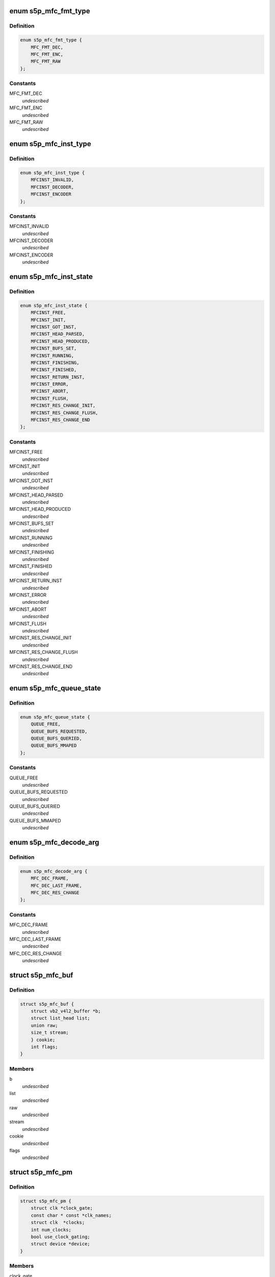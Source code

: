.. -*- coding: utf-8; mode: rst -*-
.. src-file: drivers/media/platform/s5p-mfc/s5p_mfc_common.h

.. _`s5p_mfc_fmt_type`:

enum s5p_mfc_fmt_type
=====================

.. c:type:: enum s5p_mfc_fmt_type

    type of the pixelformat

.. _`s5p_mfc_fmt_type.definition`:

Definition
----------

.. code-block:: c

    enum s5p_mfc_fmt_type {
        MFC_FMT_DEC,
        MFC_FMT_ENC,
        MFC_FMT_RAW
    };

.. _`s5p_mfc_fmt_type.constants`:

Constants
---------

MFC_FMT_DEC
    *undescribed*

MFC_FMT_ENC
    *undescribed*

MFC_FMT_RAW
    *undescribed*

.. _`s5p_mfc_inst_type`:

enum s5p_mfc_inst_type
======================

.. c:type:: enum s5p_mfc_inst_type

    The type of an MFC instance.

.. _`s5p_mfc_inst_type.definition`:

Definition
----------

.. code-block:: c

    enum s5p_mfc_inst_type {
        MFCINST_INVALID,
        MFCINST_DECODER,
        MFCINST_ENCODER
    };

.. _`s5p_mfc_inst_type.constants`:

Constants
---------

MFCINST_INVALID
    *undescribed*

MFCINST_DECODER
    *undescribed*

MFCINST_ENCODER
    *undescribed*

.. _`s5p_mfc_inst_state`:

enum s5p_mfc_inst_state
=======================

.. c:type:: enum s5p_mfc_inst_state

    The state of an MFC instance.

.. _`s5p_mfc_inst_state.definition`:

Definition
----------

.. code-block:: c

    enum s5p_mfc_inst_state {
        MFCINST_FREE,
        MFCINST_INIT,
        MFCINST_GOT_INST,
        MFCINST_HEAD_PARSED,
        MFCINST_HEAD_PRODUCED,
        MFCINST_BUFS_SET,
        MFCINST_RUNNING,
        MFCINST_FINISHING,
        MFCINST_FINISHED,
        MFCINST_RETURN_INST,
        MFCINST_ERROR,
        MFCINST_ABORT,
        MFCINST_FLUSH,
        MFCINST_RES_CHANGE_INIT,
        MFCINST_RES_CHANGE_FLUSH,
        MFCINST_RES_CHANGE_END
    };

.. _`s5p_mfc_inst_state.constants`:

Constants
---------

MFCINST_FREE
    *undescribed*

MFCINST_INIT
    *undescribed*

MFCINST_GOT_INST
    *undescribed*

MFCINST_HEAD_PARSED
    *undescribed*

MFCINST_HEAD_PRODUCED
    *undescribed*

MFCINST_BUFS_SET
    *undescribed*

MFCINST_RUNNING
    *undescribed*

MFCINST_FINISHING
    *undescribed*

MFCINST_FINISHED
    *undescribed*

MFCINST_RETURN_INST
    *undescribed*

MFCINST_ERROR
    *undescribed*

MFCINST_ABORT
    *undescribed*

MFCINST_FLUSH
    *undescribed*

MFCINST_RES_CHANGE_INIT
    *undescribed*

MFCINST_RES_CHANGE_FLUSH
    *undescribed*

MFCINST_RES_CHANGE_END
    *undescribed*

.. _`s5p_mfc_queue_state`:

enum s5p_mfc_queue_state
========================

.. c:type:: enum s5p_mfc_queue_state

    The state of buffer queue.

.. _`s5p_mfc_queue_state.definition`:

Definition
----------

.. code-block:: c

    enum s5p_mfc_queue_state {
        QUEUE_FREE,
        QUEUE_BUFS_REQUESTED,
        QUEUE_BUFS_QUERIED,
        QUEUE_BUFS_MMAPED
    };

.. _`s5p_mfc_queue_state.constants`:

Constants
---------

QUEUE_FREE
    *undescribed*

QUEUE_BUFS_REQUESTED
    *undescribed*

QUEUE_BUFS_QUERIED
    *undescribed*

QUEUE_BUFS_MMAPED
    *undescribed*

.. _`s5p_mfc_decode_arg`:

enum s5p_mfc_decode_arg
=======================

.. c:type:: enum s5p_mfc_decode_arg

    type of frame decoding

.. _`s5p_mfc_decode_arg.definition`:

Definition
----------

.. code-block:: c

    enum s5p_mfc_decode_arg {
        MFC_DEC_FRAME,
        MFC_DEC_LAST_FRAME,
        MFC_DEC_RES_CHANGE
    };

.. _`s5p_mfc_decode_arg.constants`:

Constants
---------

MFC_DEC_FRAME
    *undescribed*

MFC_DEC_LAST_FRAME
    *undescribed*

MFC_DEC_RES_CHANGE
    *undescribed*

.. _`s5p_mfc_buf`:

struct s5p_mfc_buf
==================

.. c:type:: struct s5p_mfc_buf

    MFC buffer

.. _`s5p_mfc_buf.definition`:

Definition
----------

.. code-block:: c

    struct s5p_mfc_buf {
        struct vb2_v4l2_buffer *b;
        struct list_head list;
        union raw;
        size_t stream;
        } cookie;
        int flags;
    }

.. _`s5p_mfc_buf.members`:

Members
-------

b
    *undescribed*

list
    *undescribed*

raw
    *undescribed*

stream
    *undescribed*

cookie
    *undescribed*

flags
    *undescribed*

.. _`s5p_mfc_pm`:

struct s5p_mfc_pm
=================

.. c:type:: struct s5p_mfc_pm

    power management data structure

.. _`s5p_mfc_pm.definition`:

Definition
----------

.. code-block:: c

    struct s5p_mfc_pm {
        struct clk *clock_gate;
        const char * const *clk_names;
        struct clk  *clocks;
        int num_clocks;
        bool use_clock_gating;
        struct device *device;
    }

.. _`s5p_mfc_pm.members`:

Members
-------

clock_gate
    *undescribed*

clk_names
    *undescribed*

clocks
    *undescribed*

num_clocks
    *undescribed*

use_clock_gating
    *undescribed*

device
    *undescribed*

.. _`s5p_mfc_priv_buf`:

struct s5p_mfc_priv_buf
=======================

.. c:type:: struct s5p_mfc_priv_buf

    represents internal used buffer

.. _`s5p_mfc_priv_buf.definition`:

Definition
----------

.. code-block:: c

    struct s5p_mfc_priv_buf {
        unsigned long ofs;
        void *virt;
        dma_addr_t dma;
        size_t size;
        unsigned int ctx;
    }

.. _`s5p_mfc_priv_buf.members`:

Members
-------

ofs
    offset of each buffer, will be used for MFC

virt
    kernel virtual address, only valid when the
    buffer accessed by driver

dma
    DMA address, only valid when kernel DMA API used

size
    size of the buffer

ctx
    memory context (bank) used for this allocation

.. _`s5p_mfc_dev`:

struct s5p_mfc_dev
==================

.. c:type:: struct s5p_mfc_dev

    The struct containing driver internal parameters.

.. _`s5p_mfc_dev.definition`:

Definition
----------

.. code-block:: c

    struct s5p_mfc_dev {
        struct v4l2_device v4l2_dev;
        struct video_device *vfd_dec;
        struct video_device *vfd_enc;
        struct platform_device *plat_dev;
        struct device  *mem_dev;
        void __iomem *regs_base;
        int irq;
        struct v4l2_ctrl_handler dec_ctrl_handler;
        struct v4l2_ctrl_handler enc_ctrl_handler;
        struct s5p_mfc_pm pm;
        const struct s5p_mfc_variant *variant;
        int num_inst;
        spinlock_t irqlock;
        spinlock_t condlock;
        struct mutex mfc_mutex;
        int int_cond;
        int int_type;
        unsigned int int_err;
        wait_queue_head_t queue;
        struct s5p_mfc_priv_buf fw_buf;
        size_t mem_size;
        dma_addr_t mem_base;
        unsigned long *mem_bitmap;
        void *mem_virt;
        dma_addr_t dma_base;
        unsigned long hw_lock;
        struct s5p_mfc_ctx  *ctx;
        int curr_ctx;
        unsigned long ctx_work_bits;
        atomic_t watchdog_cnt;
        struct timer_list watchdog_timer;
        struct workqueue_struct *watchdog_workqueue;
        struct work_struct watchdog_work;
        unsigned long enter_suspend;
        struct s5p_mfc_priv_buf ctx_buf;
        int warn_start;
        struct s5p_mfc_hw_ops *mfc_ops;
        struct s5p_mfc_hw_cmds *mfc_cmds;
        const struct s5p_mfc_regs *mfc_regs;
        enum s5p_mfc_fw_ver fw_ver;
        bool risc_on;
    }

.. _`s5p_mfc_dev.members`:

Members
-------

v4l2_dev
    v4l2_device

vfd_dec
    video device for decoding

vfd_enc
    video device for encoding

plat_dev
    platform device

mem_dev
    child devices of the memory banks

regs_base
    base address of the MFC hw registers

irq
    irq resource

dec_ctrl_handler
    control framework handler for decoding

enc_ctrl_handler
    control framework handler for encoding

pm
    power management control

variant
    MFC hardware variant information

num_inst
    couter of active MFC instances

irqlock
    lock for operations on videobuf2 queues

condlock
    lock for changing/checking if a context is ready to be
    processed

mfc_mutex
    lock for video_device

int_cond
    variable used by the waitqueue

int_type
    type of last interrupt

int_err
    error number for last interrupt

queue
    waitqueue for waiting for completion of device commands

fw_buf
    *undescribed*

mem_size
    *undescribed*

mem_base
    *undescribed*

mem_bitmap
    *undescribed*

mem_virt
    *undescribed*

dma_base
    address of the beginning of memory banks

hw_lock
    used for hardware locking

ctx
    array of driver contexts

curr_ctx
    number of the currently running context

ctx_work_bits
    used to mark which contexts are waiting for hardware

watchdog_cnt
    counter for the watchdog

watchdog_timer
    *undescribed*

watchdog_workqueue
    workqueue for the watchdog

watchdog_work
    worker for the watchdog

enter_suspend
    flag set when entering suspend

ctx_buf
    common context memory (MFCv6)

warn_start
    hardware error code from which warnings start

mfc_ops
    ops structure holding HW operation function pointers

mfc_cmds
    cmd structure holding HW commands function pointers

mfc_regs
    structure holding MFC registers

fw_ver
    loaded firmware sub-version

risc_on
    *undescribed*

.. _`s5p_mfc_dev.risc_on`:

risc_on
-------

flag indicates RISC is on or off

.. _`s5p_mfc_h264_enc_params`:

struct s5p_mfc_h264_enc_params
==============================

.. c:type:: struct s5p_mfc_h264_enc_params

    encoding parameters for h264

.. _`s5p_mfc_h264_enc_params.definition`:

Definition
----------

.. code-block:: c

    struct s5p_mfc_h264_enc_params {
        enum v4l2_mpeg_video_h264_profile profile;
        enum v4l2_mpeg_video_h264_loop_filter_mode loop_filter_mode;
        s8 loop_filter_alpha;
        s8 loop_filter_beta;
        enum v4l2_mpeg_video_h264_entropy_mode entropy_mode;
        u8 max_ref_pic;
        u8 num_ref_pic_4p;
        int _8x8_transform;
        int rc_mb_dark;
        int rc_mb_smooth;
        int rc_mb_static;
        int rc_mb_activity;
        int vui_sar;
        u8 vui_sar_idc;
        u16 vui_ext_sar_width;
        u16 vui_ext_sar_height;
        int open_gop;
        u16 open_gop_size;
        u8 rc_frame_qp;
        u8 rc_min_qp;
        u8 rc_max_qp;
        u8 rc_p_frame_qp;
        u8 rc_b_frame_qp;
        enum v4l2_mpeg_video_h264_level level_v4l2;
        int level;
        u16 cpb_size;
        int interlace;
        u8 hier_qp;
        u8 hier_qp_type;
        u8 hier_qp_layer;
        u8 hier_qp_layer_qp;
        u8 sei_frame_packing;
        u8 sei_fp_curr_frame_0;
        u8 sei_fp_arrangement_type;
        u8 fmo;
        u8 fmo_map_type;
        u8 fmo_slice_grp;
        u8 fmo_chg_dir;
        u32 fmo_chg_rate;
        u32 fmo_run_len;
        u8 aso;
        u32 aso_slice_order;
    }

.. _`s5p_mfc_h264_enc_params.members`:

Members
-------

profile
    *undescribed*

loop_filter_mode
    *undescribed*

loop_filter_alpha
    *undescribed*

loop_filter_beta
    *undescribed*

entropy_mode
    *undescribed*

max_ref_pic
    *undescribed*

num_ref_pic_4p
    *undescribed*

_8x8_transform
    *undescribed*

rc_mb_dark
    *undescribed*

rc_mb_smooth
    *undescribed*

rc_mb_static
    *undescribed*

rc_mb_activity
    *undescribed*

vui_sar
    *undescribed*

vui_sar_idc
    *undescribed*

vui_ext_sar_width
    *undescribed*

vui_ext_sar_height
    *undescribed*

open_gop
    *undescribed*

open_gop_size
    *undescribed*

rc_frame_qp
    *undescribed*

rc_min_qp
    *undescribed*

rc_max_qp
    *undescribed*

rc_p_frame_qp
    *undescribed*

rc_b_frame_qp
    *undescribed*

level_v4l2
    *undescribed*

level
    *undescribed*

cpb_size
    *undescribed*

interlace
    *undescribed*

hier_qp
    *undescribed*

hier_qp_type
    *undescribed*

hier_qp_layer
    *undescribed*

hier_qp_layer_qp
    *undescribed*

sei_frame_packing
    *undescribed*

sei_fp_curr_frame_0
    *undescribed*

sei_fp_arrangement_type
    *undescribed*

fmo
    *undescribed*

fmo_map_type
    *undescribed*

fmo_slice_grp
    *undescribed*

fmo_chg_dir
    *undescribed*

fmo_chg_rate
    *undescribed*

fmo_run_len
    *undescribed*

aso
    *undescribed*

aso_slice_order
    *undescribed*

.. _`s5p_mfc_mpeg4_enc_params`:

struct s5p_mfc_mpeg4_enc_params
===============================

.. c:type:: struct s5p_mfc_mpeg4_enc_params

    encoding parameters for h263 and mpeg4

.. _`s5p_mfc_mpeg4_enc_params.definition`:

Definition
----------

.. code-block:: c

    struct s5p_mfc_mpeg4_enc_params {
        enum v4l2_mpeg_video_mpeg4_profile profile;
        int quarter_pixel;
        u16 vop_time_res;
        u16 vop_frm_delta;
        u8 rc_frame_qp;
        u8 rc_min_qp;
        u8 rc_max_qp;
        u8 rc_p_frame_qp;
        u8 rc_b_frame_qp;
        enum v4l2_mpeg_video_mpeg4_level level_v4l2;
        int level;
    }

.. _`s5p_mfc_mpeg4_enc_params.members`:

Members
-------

profile
    *undescribed*

quarter_pixel
    *undescribed*

vop_time_res
    *undescribed*

vop_frm_delta
    *undescribed*

rc_frame_qp
    *undescribed*

rc_min_qp
    *undescribed*

rc_max_qp
    *undescribed*

rc_p_frame_qp
    *undescribed*

rc_b_frame_qp
    *undescribed*

level_v4l2
    *undescribed*

level
    *undescribed*

.. _`s5p_mfc_vp8_enc_params`:

struct s5p_mfc_vp8_enc_params
=============================

.. c:type:: struct s5p_mfc_vp8_enc_params

    encoding parameters for vp8

.. _`s5p_mfc_vp8_enc_params.definition`:

Definition
----------

.. code-block:: c

    struct s5p_mfc_vp8_enc_params {
        u8 imd_4x4;
        enum v4l2_vp8_num_partitions num_partitions;
        enum v4l2_vp8_num_ref_frames num_ref;
        u8 filter_level;
        u8 filter_sharpness;
        u32 golden_frame_ref_period;
        enum v4l2_vp8_golden_frame_sel golden_frame_sel;
        u8 hier_layer;
        u8 hier_layer_qp;
        u8 rc_min_qp;
        u8 rc_max_qp;
        u8 rc_frame_qp;
        u8 rc_p_frame_qp;
        u8 profile;
    }

.. _`s5p_mfc_vp8_enc_params.members`:

Members
-------

imd_4x4
    *undescribed*

num_partitions
    *undescribed*

num_ref
    *undescribed*

filter_level
    *undescribed*

filter_sharpness
    *undescribed*

golden_frame_ref_period
    *undescribed*

golden_frame_sel
    *undescribed*

hier_layer
    *undescribed*

hier_layer_qp
    *undescribed*

rc_min_qp
    *undescribed*

rc_max_qp
    *undescribed*

rc_frame_qp
    *undescribed*

rc_p_frame_qp
    *undescribed*

profile
    *undescribed*

.. _`s5p_mfc_enc_params`:

struct s5p_mfc_enc_params
=========================

.. c:type:: struct s5p_mfc_enc_params

    general encoding parameters

.. _`s5p_mfc_enc_params.definition`:

Definition
----------

.. code-block:: c

    struct s5p_mfc_enc_params {
        u16 width;
        u16 height;
        u32 mv_h_range;
        u32 mv_v_range;
        u16 gop_size;
        enum v4l2_mpeg_video_multi_slice_mode slice_mode;
        u16 slice_mb;
        u32 slice_bit;
        u16 intra_refresh_mb;
        int pad;
        u8 pad_luma;
        u8 pad_cb;
        u8 pad_cr;
        int rc_frame;
        int rc_mb;
        u32 rc_bitrate;
        u16 rc_reaction_coeff;
        u16 vbv_size;
        u32 vbv_delay;
        enum v4l2_mpeg_video_header_mode seq_hdr_mode;
        enum v4l2_mpeg_mfc51_video_frame_skip_mode frame_skip_mode;
        int fixed_target_bit;
        u8 num_b_frame;
        u32 rc_framerate_num;
        u32 rc_framerate_denom;
        struct codec;
    }

.. _`s5p_mfc_enc_params.members`:

Members
-------

width
    *undescribed*

height
    *undescribed*

mv_h_range
    *undescribed*

mv_v_range
    *undescribed*

gop_size
    *undescribed*

slice_mode
    *undescribed*

slice_mb
    *undescribed*

slice_bit
    *undescribed*

intra_refresh_mb
    *undescribed*

pad
    *undescribed*

pad_luma
    *undescribed*

pad_cb
    *undescribed*

pad_cr
    *undescribed*

rc_frame
    *undescribed*

rc_mb
    *undescribed*

rc_bitrate
    *undescribed*

rc_reaction_coeff
    *undescribed*

vbv_size
    *undescribed*

vbv_delay
    *undescribed*

seq_hdr_mode
    *undescribed*

frame_skip_mode
    *undescribed*

fixed_target_bit
    *undescribed*

num_b_frame
    *undescribed*

rc_framerate_num
    *undescribed*

rc_framerate_denom
    *undescribed*

codec
    *undescribed*

.. _`s5p_mfc_codec_ops`:

struct s5p_mfc_codec_ops
========================

.. c:type:: struct s5p_mfc_codec_ops

    codec ops, used by encoding

.. _`s5p_mfc_codec_ops.definition`:

Definition
----------

.. code-block:: c

    struct s5p_mfc_codec_ops {
        int (*pre_seq_start)(struct s5p_mfc_ctx *ctx);
        int (*post_seq_start)(struct s5p_mfc_ctx *ctx);
        int (*pre_frame_start)(struct s5p_mfc_ctx *ctx);
        int (*post_frame_start)(struct s5p_mfc_ctx *ctx);
    }

.. _`s5p_mfc_codec_ops.members`:

Members
-------

pre_seq_start
    *undescribed*

post_seq_start
    *undescribed*

pre_frame_start
    *undescribed*

post_frame_start
    *undescribed*

.. _`s5p_mfc_ctx`:

struct s5p_mfc_ctx
==================

.. c:type:: struct s5p_mfc_ctx

    This struct contains the instance context

.. _`s5p_mfc_ctx.definition`:

Definition
----------

.. code-block:: c

    struct s5p_mfc_ctx {
        struct s5p_mfc_dev *dev;
        struct v4l2_fh fh;
        int num;
        int int_cond;
        int int_type;
        unsigned int int_err;
        wait_queue_head_t queue;
        struct s5p_mfc_fmt *src_fmt;
        struct s5p_mfc_fmt *dst_fmt;
        struct vb2_queue vq_src;
        struct vb2_queue vq_dst;
        struct list_head src_queue;
        struct list_head dst_queue;
        unsigned int src_queue_cnt;
        unsigned int dst_queue_cnt;
        enum s5p_mfc_inst_type type;
        enum s5p_mfc_inst_state state;
        int inst_no;
        int img_width;
        int img_height;
        int buf_width;
        int buf_height;
        int luma_size;
        int chroma_size;
        int mv_size;
        unsigned long consumed_stream;
        unsigned int dpb_flush_flag;
        unsigned int head_processed;
        struct s5p_mfc_priv_buf bank1;
        struct s5p_mfc_priv_buf bank2;
        enum s5p_mfc_queue_state capture_state;
        enum s5p_mfc_queue_state output_state;
        struct s5p_mfc_buf src_bufs;
        int src_bufs_cnt;
        struct s5p_mfc_buf dst_bufs;
        int dst_bufs_cnt;
        unsigned int sequence;
        unsigned long dec_dst_flag;
        size_t dec_src_buf_size;
        int codec_mode;
        int slice_interface;
        int loop_filter_mpeg4;
        int display_delay;
        int display_delay_enable;
        int after_packed_pb;
        int sei_fp_parse;
        int pb_count;
        int total_dpb_count;
        int mv_count;
        struct s5p_mfc_priv_buf ctx;
        struct s5p_mfc_priv_buf dsc;
        struct s5p_mfc_priv_buf shm;
        struct s5p_mfc_enc_params enc_params;
        size_t enc_dst_buf_size;
        size_t luma_dpb_size;
        size_t chroma_dpb_size;
        size_t me_buffer_size;
        size_t tmv_buffer_size;
        enum v4l2_mpeg_mfc51_video_force_frame_type force_frame_type;
        struct list_head ref_queue;
        unsigned int ref_queue_cnt;
        enum v4l2_mpeg_video_multi_slice_mode slice_mode;
        union slice_size;
        const struct s5p_mfc_codec_ops *c_ops;
        struct v4l2_ctrl  *ctrls;
        struct v4l2_ctrl_handler ctrl_handler;
        unsigned int frame_tag;
        size_t scratch_buf_size;
    }

.. _`s5p_mfc_ctx.members`:

Members
-------

dev
    pointer to the s5p_mfc_dev of the device

fh
    struct v4l2_fh

num
    number of the context that this structure describes

int_cond
    variable used by the waitqueue

int_type
    type of the last interrupt

int_err
    error number received from MFC hw in the interrupt

queue
    waitqueue that can be used to wait for this context to
    finish

src_fmt
    source pixelformat information

dst_fmt
    destination pixelformat information

vq_src
    vb2 queue for source buffers

vq_dst
    vb2 queue for destination buffers

src_queue
    driver internal queue for source buffers

dst_queue
    driver internal queue for destination buffers

src_queue_cnt
    number of buffers queued on the source internal queue

dst_queue_cnt
    number of buffers queued on the dest internal queue

type
    type of the instance - decoder or encoder

state
    state of the context

inst_no
    number of hw instance associated with the context

img_width
    width of the image that is decoded or encoded

img_height
    height of the image that is decoded or encoded

buf_width
    width of the buffer for processed image

buf_height
    height of the buffer for processed image

luma_size
    size of a luma plane

chroma_size
    size of a chroma plane

mv_size
    size of a motion vectors buffer

consumed_stream
    number of bytes that have been used so far from the
    decoding buffer

dpb_flush_flag
    flag used to indicate that a DPB buffers are being
    flushed

head_processed
    flag mentioning whether the header data is processed
    completely or not

bank1
    handle to memory allocated for temporary buffers from
    memory bank 1

bank2
    handle to memory allocated for temporary buffers from
    memory bank 2

capture_state
    state of the capture buffers queue

output_state
    state of the output buffers queue

src_bufs
    information on allocated source buffers

src_bufs_cnt
    *undescribed*

dst_bufs
    information on allocated destination buffers

dst_bufs_cnt
    *undescribed*

sequence
    counter for the sequence number for v4l2

dec_dst_flag
    flags for buffers queued in the hardware

dec_src_buf_size
    size of the buffer for source buffers in decoding

codec_mode
    number of codec mode used by MFC hw

slice_interface
    slice interface flag

loop_filter_mpeg4
    loop filter for MPEG4 flag

display_delay
    value of the display delay for H264

display_delay_enable
    display delay for H264 enable flag

after_packed_pb
    flag used to track buffer when stream is in
    Packed PB format

sei_fp_parse
    enable/disable parsing of frame packing SEI information

pb_count
    *undescribed*

total_dpb_count
    count of DPB buffers with additional buffers
    requested by the application

mv_count
    number of MV buffers allocated for decoding

ctx
    context buffer information

dsc
    descriptor buffer information

shm
    shared memory buffer information

enc_params
    encoding parameters for MFC

enc_dst_buf_size
    size of the buffers for encoder output

luma_dpb_size
    dpb buffer size for luma

chroma_dpb_size
    dpb buffer size for chroma

me_buffer_size
    size of the motion estimation buffer

tmv_buffer_size
    size of temporal predictor motion vector buffer

force_frame_type
    *undescribed*

ref_queue
    list of the reference buffers for encoding

ref_queue_cnt
    number of the buffers in the reference list

slice_mode
    *undescribed*

slice_size
    *undescribed*

c_ops
    ops for encoding

ctrls
    array of controls, used when adding controls to the
    v4l2 control framework

ctrl_handler
    handler for v4l2 framework

frame_tag
    *undescribed*

scratch_buf_size
    *undescribed*

.. _`mfc_control`:

struct mfc_control
==================

.. c:type:: struct mfc_control

    structure used to store information about MFC controls it is used to initialize the control framework.

.. _`mfc_control.definition`:

Definition
----------

.. code-block:: c

    struct mfc_control {
        __u32 id;
        enum v4l2_ctrl_type type;
        __u8 name;
        __s32 minimum;
        __s32 maximum;
        __s32 step;
        __u32 menu_skip_mask;
        __s32 default_value;
        __u32 flags;
        __u32 reserved;
        __u8 is_volatile;
    }

.. _`mfc_control.members`:

Members
-------

id
    *undescribed*

type
    *undescribed*

name
    *undescribed*

minimum
    *undescribed*

maximum
    *undescribed*

step
    *undescribed*

menu_skip_mask
    *undescribed*

default_value
    *undescribed*

flags
    *undescribed*

reserved
    *undescribed*

is_volatile
    *undescribed*

.. This file was automatic generated / don't edit.

